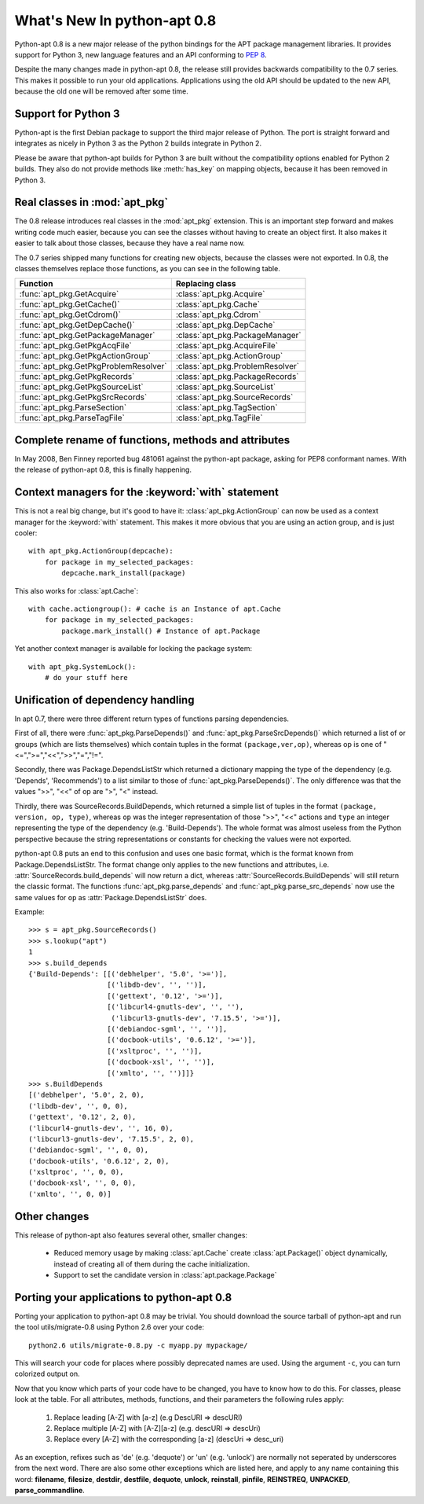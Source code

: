 What's New In python-apt 0.8
============================
Python-apt 0.8 is a new major release of the python bindings for the APT
package management libraries. It provides support for Python 3, new language
features and an API conforming to :PEP:`8`.

Despite the many changes made in python-apt 0.8, the release still provides
backwards compatibility to the 0.7 series. This makes it possible to run your
old applications. Applications using the old API should be updated to the new
API, because the old one will be removed after some time.

Support for Python 3
--------------------
Python-apt is the first Debian package to support the third major release of
Python. The port is straight forward and integrates as nicely in Python 3 as
the Python 2 builds integrate in Python 2.

Please be aware that python-apt builds for Python 3 are built without the
compatibility options enabled for Python 2 builds. They also do not provide
methods like :meth:`has_key` on mapping objects, because it has been removed
in Python 3.

Real classes in :mod:`apt_pkg`
------------------------------
The 0.8 release introduces real classes in the :mod:`apt_pkg` extension. This
is an important step forward and makes writing code much easier, because you
can see the classes without having to create an object first. It also makes
it easier to talk about those classes, because they have a real name now.

The 0.7 series shipped many functions for creating new objects, because the
classes were not exported. In 0.8, the classes themselves replace those
functions, as you can see in the following table.

.. table::

    ===================================== =================================
    Function                               Replacing class
    ===================================== =================================
    :func:`apt_pkg.GetAcquire`            :class:`apt_pkg.Acquire`
    :func:`apt_pkg.GetCache()`            :class:`apt_pkg.Cache`
    :func:`apt_pkg.GetCdrom()`            :class:`apt_pkg.Cdrom`
    :func:`apt_pkg.GetDepCache()`         :class:`apt_pkg.DepCache`
    :func:`apt_pkg.GetPackageManager`     :class:`apt_pkg.PackageManager`
    :func:`apt_pkg.GetPkgAcqFile`         :class:`apt_pkg.AcquireFile`
    :func:`apt_pkg.GetPkgActionGroup`     :class:`apt_pkg.ActionGroup`
    :func:`apt_pkg.GetPkgProblemResolver` :class:`apt_pkg.ProblemResolver`
    :func:`apt_pkg.GetPkgRecords`         :class:`apt_pkg.PackageRecords`
    :func:`apt_pkg.GetPkgSourceList`      :class:`apt_pkg.SourceList`
    :func:`apt_pkg.GetPkgSrcRecords`      :class:`apt_pkg.SourceRecords`
    :func:`apt_pkg.ParseSection`          :class:`apt_pkg.TagSection`
    :func:`apt_pkg.ParseTagFile`          :class:`apt_pkg.TagFile`
    ===================================== =================================

Complete rename of functions, methods and attributes
-----------------------------------------------------
In May 2008, Ben Finney reported bug 481061 against the python-apt package,
asking for PEP8 conformant names. With the release of python-apt 0.8, this
is finally happening.

Context managers for the :keyword:`with` statement
--------------------------------------------------
This is not a real big change, but it's good to have it:
:class:`apt_pkg.ActionGroup` can now be used as a context manager for the
:keyword:`with` statement. This makes it more obvious that you are using an
action group, and is just cooler::

    with apt_pkg.ActionGroup(depcache):
        for package in my_selected_packages:
            depcache.mark_install(package)

This also works for :class:`apt.Cache`::

    with cache.actiongroup(): # cache is an Instance of apt.Cache
        for package in my_selected_packages:
            package.mark_install() # Instance of apt.Package

Yet another context manager is available for locking the package system::

    with apt_pkg.SystemLock():
        # do your stuff here

Unification of dependency handling
----------------------------------
In apt 0.7, there were three different return types of functions parsing
dependencies.

First of all, there were :func:`apt_pkg.ParseDepends()` and
:func:`apt_pkg.ParseSrcDepends()` which returned a list of or groups (which
are lists themselves) which contain tuples in the format ``(package,ver,op)``,
whereas op is one of "<=",">=","<<",">>","=","!=".

Secondly, there was Package.DependsListStr which returned a dictionary mapping
the type of the dependency (e.g. 'Depends', 'Recommends') to a list similar to
those of :func:`apt_pkg.ParseDepends()`. The only difference was that the
values ">>", "<<" of op are ">", "<" instead.

Thirdly, there was SourceRecords.BuildDepends, which returned a simple list
of tuples in the format ``(package, version, op, type)``, whereas ``op`` was
the integer representation of those ">>", "<<" actions and ``type`` an integer
representing the type of the dependency (e.g. 'Build-Depends'). The whole
format was almost useless from the Python perspective because the string
representations or constants for checking the values were not exported.

python-apt 0.8 puts an end to this confusion and uses one basic format, which
is the format known from Package.DependsListStr. The format change only applies
to the new functions and attributes, i.e. :attr:`SourceRecords.build_depends`
will now return a dict, whereas :attr:`SourceRecords.BuildDepends` will still
return the classic format. The functions :func:`apt_pkg.parse_depends` and
:func:`apt_pkg.parse_src_depends` now use the same values for ``op`` as
:attr:`Package.DependsListStr` does.

Example::

    >>> s = apt_pkg.SourceRecords()
    >>> s.lookup("apt")
    1
    >>> s.build_depends
    {'Build-Depends': [[('debhelper', '5.0', '>=')],
                       [('libdb-dev', '', '')],
                       [('gettext', '0.12', '>=')],
                       [('libcurl4-gnutls-dev', '', ''),
                        ('libcurl3-gnutls-dev', '7.15.5', '>=')],
                       [('debiandoc-sgml', '', '')],
                       [('docbook-utils', '0.6.12', '>=')],
                       [('xsltproc', '', '')],
                       [('docbook-xsl', '', '')],
                       [('xmlto', '', '')]]}
    >>> s.BuildDepends
    [('debhelper', '5.0', 2, 0),
    ('libdb-dev', '', 0, 0),
    ('gettext', '0.12', 2, 0),
    ('libcurl4-gnutls-dev', '', 16, 0),
    ('libcurl3-gnutls-dev', '7.15.5', 2, 0),
    ('debiandoc-sgml', '', 0, 0),
    ('docbook-utils', '0.6.12', 2, 0),
    ('xsltproc', '', 0, 0),
    ('docbook-xsl', '', 0, 0),
    ('xmlto', '', 0, 0)]





Other changes
-------------
This release of python-apt also features several other, smaller changes:

    * Reduced memory usage by making :class:`apt.Cache` create
      :class:`apt.Package()` object dynamically, instead of creating all of
      them during the cache initialization.
    * Support to set the candidate version in :class:`apt.package.Package`

Porting your applications to python-apt 0.8
-------------------------------------------
Porting your application to python-apt 0.8 may be trivial. You should download
the source tarball of python-apt and run the tool utils/migrate-0.8 using
Python 2.6 over your code::

    python2.6 utils/migrate-0.8.py -c myapp.py mypackage/

This will search your code for places where possibly deprecated names are
used. Using the argument ``-c``, you can turn colorized output on.

Now that you know which parts of your code have to be changed, you have to know
how to do this. For classes, please look at the table. For all attributes,
methods, functions, and their parameters the following rules apply:

    1. Replace leading [A-Z] with [a-z] (e.g DescURI => descURI)
    2. Replace multiple [A-Z] with [A-Z][a-z] (e.g. descURI => descUri)
    3. Replace every [A-Z] with the corresponding [a-z] (descUri => desc_uri)

As an exception, refixes such as 'de' (e.g. 'dequote') or 'un' (e.g. 'unlock')
are normally not seperated by underscores from the next word. There are also
some other exceptions which are listed here, and apply to any name containing
this word: **filename**, **filesize**, **destdir**, **destfile**, **dequote**,
**unlock**, **reinstall**, **pinfile**, **REINSTREQ**, **UNPACKED**,
**parse_commandline**.

